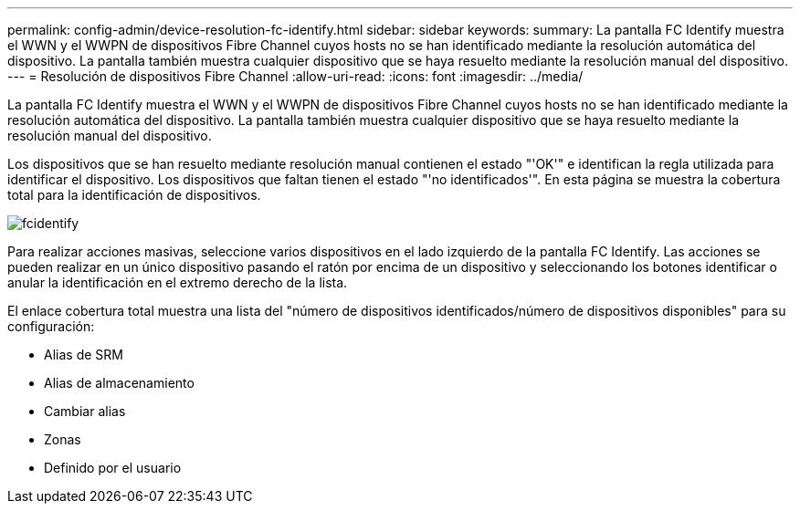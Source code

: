 ---
permalink: config-admin/device-resolution-fc-identify.html 
sidebar: sidebar 
keywords:  
summary: La pantalla FC Identify muestra el WWN y el WWPN de dispositivos Fibre Channel cuyos hosts no se han identificado mediante la resolución automática del dispositivo. La pantalla también muestra cualquier dispositivo que se haya resuelto mediante la resolución manual del dispositivo. 
---
= Resolución de dispositivos Fibre Channel
:allow-uri-read: 
:icons: font
:imagesdir: ../media/


[role="lead"]
La pantalla FC Identify muestra el WWN y el WWPN de dispositivos Fibre Channel cuyos hosts no se han identificado mediante la resolución automática del dispositivo. La pantalla también muestra cualquier dispositivo que se haya resuelto mediante la resolución manual del dispositivo.

Los dispositivos que se han resuelto mediante resolución manual contienen el estado "'OK'" e identifican la regla utilizada para identificar el dispositivo. Los dispositivos que faltan tienen el estado "'no identificados'". En esta página se muestra la cobertura total para la identificación de dispositivos.

image::../media/fcidentify.gif[fcidentify]

Para realizar acciones masivas, seleccione varios dispositivos en el lado izquierdo de la pantalla FC Identify. Las acciones se pueden realizar en un único dispositivo pasando el ratón por encima de un dispositivo y seleccionando los botones identificar o anular la identificación en el extremo derecho de la lista.

El enlace cobertura total muestra una lista del "número de dispositivos identificados/número de dispositivos disponibles" para su configuración:

* Alias de SRM
* Alias de almacenamiento
* Cambiar alias
* Zonas
* Definido por el usuario

